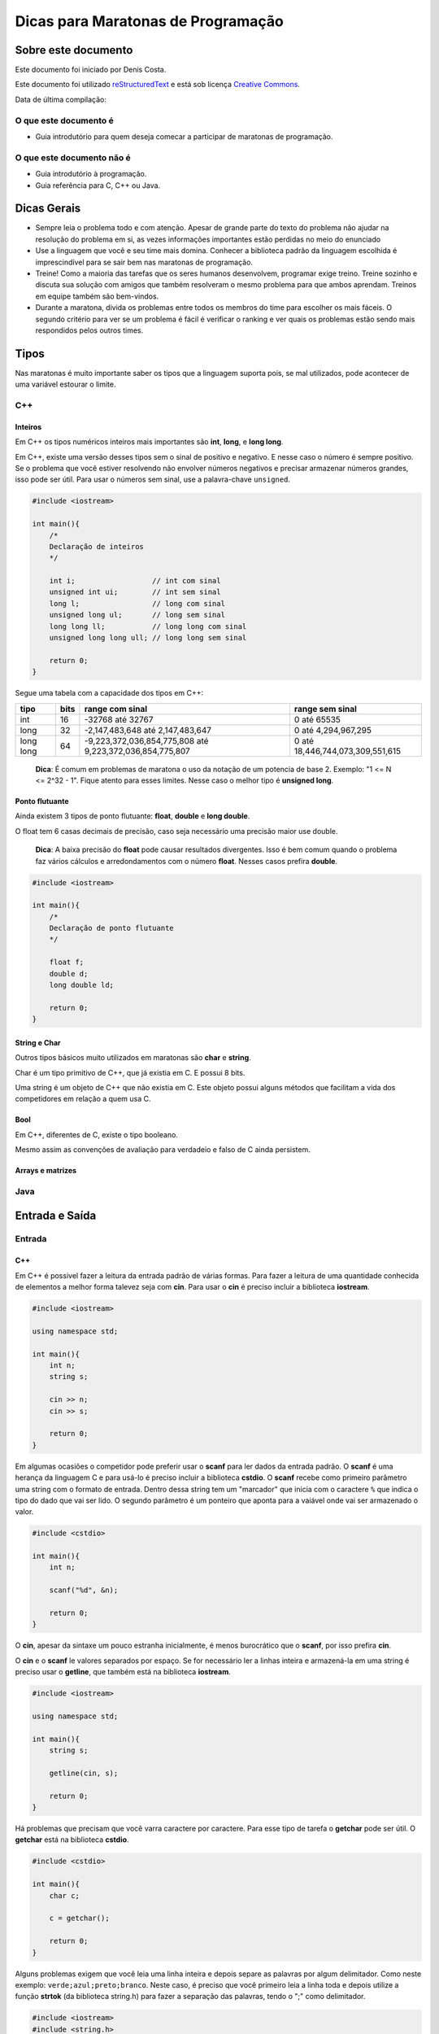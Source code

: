 ===================================
Dicas para Maratonas de Programação
===================================

Sobre este documento
====================
Este documento foi iniciado por Denis Costa.

Este documento foi utilizado `reStructuredText`_ e está sob licença
`Creative Commons`_.

Data de última compilação:

O que este documento é
----------------------

*   Guia introdutório para quem deseja comecar a participar de maratonas de
    programação.

O que este documento não é
--------------------------

*   Guia introdutório à programação.
*   Guia referência para C, C++ ou Java.

Dicas Gerais
============

*   Sempre leia o problema todo e com atenção. Apesar de grande parte do texto
    do problema não ajudar na resolução do problema em si, as vezes informações
    importantes estão perdidas no meio do enunciado

*   Use a linguagem que você e seu time mais domina. Conhecer a biblioteca
    padrão da linguagem escolhida é imprescindível para se sair bem nas
    maratonas de programação.

*   Treine! Como a maioria das tarefas que os seres humanos desenvolvem,
    programar exige treino. Treine sozinho e discuta sua solução com amigos
    que também resolveram o mesmo problema para que ambos aprendam. Treinos
    em equipe também são bem-vindos.

*   Durante a maratona, divida os problemas entre todos os membros do time para
    escolher os mais fáceis. O segundo critério para ver se um problema é fácil
    é verificar o ranking e ver quais os problemas estão sendo mais respondidos
    pelos outros times.

Tipos
=====

Nas maratonas é muito importante saber os tipos que a linguagem suporta pois,
se mal utilizados, pode acontecer de uma variável estourar o limite.

C++
---

Inteiros
~~~~~~~~

Em C++ os tipos numéricos inteiros mais importantes são **int**, **long**, e
**long long**.

Em C++, existe uma versão desses tipos sem o sinal de positivo e negativo. E
nesse caso o número é sempre positivo. Se o problema que você estiver
resolvendo não envolver números negativos e precisar armazenar números grandes,
isso pode ser útil. Para usar o números sem sinal, use a palavra-chave
``unsigned``.

.. Código não testado

.. code:: c++

    #include <iostream>

    int main(){
        /*
        Declaração de inteiros
        */

        int i;                  // int com sinal
        unsigned int ui;        // int sem sinal
        long l;                 // long com sinal
        unsigned long ul;       // long sem sinal
        long long ll;           // long long com sinal
        unsigned long long ull; // long long sem sinal

        return 0;
    }

Segue uma tabela com a capacidade dos tipos em C++:

+-----------+----------+----------------------------------------------------------+----------------------------------+
| **tipo**  | **bits** | **range com sinal**                                      | **range sem sinal**              |
+-----------+----------+----------------------------------------------------------+----------------------------------+
| int       | 16       | -32768 até 32767                                         | 0 até 65535                      |
+-----------+----------+----------------------------------------------------------+----------------------------------+
| long      | 32       | -2,147,483,648 até 2,147,483,647                         | 0 até 4,294,967,295              |
+-----------+----------+----------------------------------------------------------+----------------------------------+
| long long | 64       | -9,223,372,036,854,775,808 até 9,223,372,036,854,775,807 | 0 até 18,446,744,073,309,551,615 |
+-----------+----------+----------------------------------------------------------+----------------------------------+

    **Dica**: É comum em problemas de maratona o uso da notação de um potencia
    de base 2. Exemplo: "1 <= N <= 2^32 - 1". Fique atento para esses limites.
    Nesse caso o melhor tipo é **unsigned long**.

Ponto flutuante
~~~~~~~~~~~~~~~

Ainda existem 3 tipos de ponto flutuante: **float**, **double** e **long
double**.

O float tem 6 casas decimais de precisão, caso seja necessário uma precisão
maior use double.

    **Dica**: A baixa precisão do **float** pode causar resultados divergentes.
    Isso é bem comum quando o problema faz vários cálculos e arredondamentos
    com o número **float**. Nesses casos prefira **double**.

.. Código não testado

.. code:: c++

    #include <iostream>

    int main(){
        /*
        Declaração de ponto flutuante
        */

        float f;
        double d;
        long double ld;

        return 0;
    }

String e Char
~~~~~~~~~~~~~

Outros tipos básicos muito utilizados em maratonas são **char** e **string**.

Char é um tipo primitivo de C++, que já existia em C. E possui 8 bits.

Uma string é um objeto de C++ que não existia em C. Este objeto possui alguns
métodos que facilitam a vida dos competidores em relação a quem usa C.

Bool
~~~~

Em C++, diferentes de C, existe o tipo booleano.

Mesmo assim as convenções de avaliação para verdadeio e falso de C ainda
persistem.

Arrays e matrizes
~~~~~~~~~~~~~~~~~

Java
----

Entrada e Saída
===============

Entrada
-------

C++
~~~

Em C++ é possivel fazer a leitura da entrada padrão de várias formas. Para
fazer a leitura de uma quantidade conhecida de elementos a melhor forma
talevez seja com **cin**. Para usar o **cin** é preciso incluir a biblioteca
**iostream**.

.. Código não testado

.. code:: c++

    #include <iostream>

    using namespace std;

    int main(){
        int n;
        string s;

        cin >> n;
        cin >> s;

        return 0;
    }

Em algumas ocasiões o competidor pode preferir usar o **scanf** para
ler dados da entrada padrão. O **scanf** é uma herança da linguagem C
e para usá-lo é preciso incluir a biblioteca **cstdio**. O **scanf**
recebe como primeiro parâmetro uma string com o formato de entrada. Dentro
dessa string tem um "marcador" que inicia com o caractere ``%`` que indica o
tipo do dado que vai ser lido. O segundo parâmetro é um ponteiro que aponta
para a vaiável onde vai ser armazenado o valor.

.. Código não testado

.. code:: c++

    #include <cstdio>

    int main(){
        int n;

        scanf("%d", &n);

        return 0;
    }

O **cin**, apesar da sintaxe um pouco estranha inicialmente, é menos
burocrático que o **scanf**, por isso prefira **cin**.

O **cin** e o **scanf** le valores separados por espaço. Se for necessário ler
a linhas inteira e armazená-la em uma string é preciso usar o **getline**, que
também está na biblioteca **iostream**.

.. Código não testado

.. code:: c++

    #include <iostream>

    using namespace std;

    int main(){
        string s;

        getline(cin, s);

        return 0;
    }

Há problemas que precisam que você varra caractere por caractere. Para esse
tipo de tarefa o **getchar** pode ser útil. O **getchar** está na biblioteca
**cstdio**.

.. Código não testado

.. code:: c++

    #include <cstdio>

    int main(){
        char c;

        c = getchar();

        return 0;
    }

Alguns problemas exigem que você leia uma linha inteira e depois separe as palavras por algum delimitador. Como neste exemplo: ``verde;azul;preto;branco``. Neste caso, é preciso que você primeiro leia a linha toda e depois utilize a função **strtok** (da biblioteca string.h) para fazer a separação das palavras, tendo o ";" como delimitador.

.. code:: c++

    #include <iostream>
    #include <string.h>

    using namespace std;

    int main(){
        
        char linha[100];
        
        cin >> linha;
        
        char *palavra = strtok(linha, ";");

        while (palavra != NULL) {
            cout << palavra << " ";
            palavra = strtok(NULL, ";");
        }

        return 0;
    }


Java
~~~~

No Java a classe que faz a leitura dos dados da entrada padrão é a **Scanner**.
Essa classe possui vário métodos para ler inteiros, floats, string, etc..

.. Código não testado

.. code:: java

    import java.util.Scanner;

    public class example {
        public static void main(String[] args) {
            Scanner s = new Scanner(System.in);

            int n = s.nextInt();
        }
    }

A classe **Scanner** possui muitos métodos para ler dados da entrada padrão.
Os mais importante no contexto da maratona são:

+------------+---------------------+
| **Método** | **Tipo de retorno** |
+------------+---------------------+
| next       | String              |
+------------+---------------------+
| nextLine   | String              |
+------------+---------------------+
| nextInt    | int                 |
+------------+---------------------+
| nextLong   | long                |
+------------+---------------------+
| nextFloat  | float               |
+------------+---------------------+
| nextDouble | double              |
+------------+---------------------+

Saída
-----

C++
~~~

Java
~~~~

Biblioteca padrão
=================

Compilação e execução dos programas
===================================

Apesar das IDEs (Integrated Development Environment), como Eclipse, para Java,
e Code Blocks, para C/C++, podem ajudar muitos os programadores no dia-a-dia.
Mas nesse capítulo a compilação dos código será explicada a partir de um
console, cmd no Windows e Bash no Linux. As maratonas ocorrem em lugares que
o ambiente de desenvolvimento é desconhecido para você. A única coisa que
sempre haverá é um console.

C++
---

Os software de apoio às maratonas compilam os programas C++ da seguinte forma:

.. Código não testado

::

    g++ -lm programa.cpp

A opção ``-lm`` adiciona a biblioteca **math**, de matemática. Em maratonas,
a única opção que modifica o comportamento padrão do compilador é a ``-lm``.
Nessas competições só é permitidos o uso da biblioteca padão e a biblioteca de
matemática. Use essa linha para compilar seus códigos e muito provavelmente
você não terá problemas de compilação no servidor da maratona.

A compilação dessa forma gera um arquivo chamado ``a.exe``, no Windows, ou
``a.out``, no Linux. Se você quiser dar um nome para o arquivo executável
criado pelo compilador, digite:

.. Código não testado

::

    g++ -lm -o programa programa.cpp

A opção -o vem antes do nome do arquivo executavel.

Para executar o programa que acabou de ser compilado, se você estiver no
Linux, digite:

.. Código não testado

::

    ./programa < in.txt

E no Windows:

.. Código não testado

::

    programa < in.txt

Essa linha executa o programa e redireciona o conteúdo do arquivo de texto
`in.txt` para a entrada padrão do programa. A entrada padrão, por default,
recebe dados que são digitados através do teclado. Ou seja, você tem a opção
de executar o programa o não redirecionar o conteúdo de nenhum arquivo e
digitar todo o conteúdo. Apesar dessa opção ser válida, eu aconselho fortemente
que você sempre coloque a entrada em um arquivo. Pois assim, só precisará
digitar uma vez a entrada.

    **Dica**: Como os programa em maratonas tem nomes, use o padrão de colocar
    o mesmo nome do problema no arquivo de entrada. Exemplo: `arroz.cpp` e
    `arroz.txt`.

Em Java
-------

A compilação e execução em Java são iguais para Windows e Linux. Para compilar
os programas em Java digite:

.. Código não testado

::

    javac programa.java

Isso vai criar um arquivo `programa.class`. Para executar digite:

.. Código não testado

::

    java programa < in.txt

Treinamento
===========

Alguns site disponibilizam problemas no formato da maratona e permitem que
você treine livremente. Uma caracteristica muito boa desses site é que grande
parte do acervo de problemas desses site são de maratonas antigas. Isso te dá
uma prévia confiável de como é a maratona. Veja uma lista de alguns desses
sites:

*   `SPOJ Brasil`_
*   `URI Online Judge`_

Algoritmos e funções mais comuns
================================

Números Primos
--------------

É comum problemas de maratona envolvendo números primos. Alguns algoritmos
como `Crivo de Eratóstenes`_ e o `Crivo de Atkins`_, são algoritmos
extremamente eficientes. Mas na grande maioria dos casos o código, em C++ a
baixo responde muito rápido.

.. Código não testado

.. code:: c++

    bool is_prime(int n){
        if (n == 2) return true;
        if (n < 2 || n % 2 == 0) return false;
        for (int i = 3; i <= sqrt(n); i += 2){
            if (n % i == 0) return false;
        }
        return true;
    }

Referências para as linguagens
==============================

C++
---

`CPlusPlus.com`_

Java
----

`Java API especification`_

.. _CPlusPlus.com: http://www.cplusplus.com/reference/
.. _Creative Commons: http://creativecommons.org/licenses/by/4.0/
.. _Crivo de Atkins: https://en.wikipedia.org/wiki/Sieve_of_Atkin
.. _Crivo de Eratóstenes: https://en.wikipedia.org/wiki/Sieve_of_Eratosthenes
.. _Java API especification: http://docs.oracle.com/javase/7/docs/api/index.html
.. _reStructuredText: http://docutils.sourceforge.net/rst.html
.. _SPOJ Brasil: http://br.spoj.com/
.. _URI Online Judge: www.urionlinejudge.com.br/
